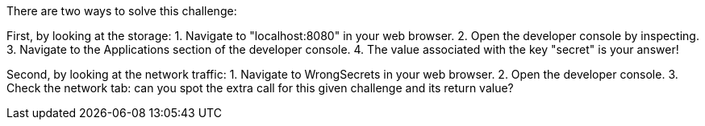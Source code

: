 There are two ways to solve this challenge:

First, by looking at the storage:
1. Navigate to "localhost:8080" in your web browser.
2. Open the developer console by inspecting.
3. Navigate to the Applications section of the developer console.
4. The value associated with the key "secret" is your answer!

Second, by looking at the network traffic:
1. Navigate to WrongSecrets in your web browser.
2. Open the developer console.
3. Check the network tab: can you spot the extra call for this given challenge and its return value?
